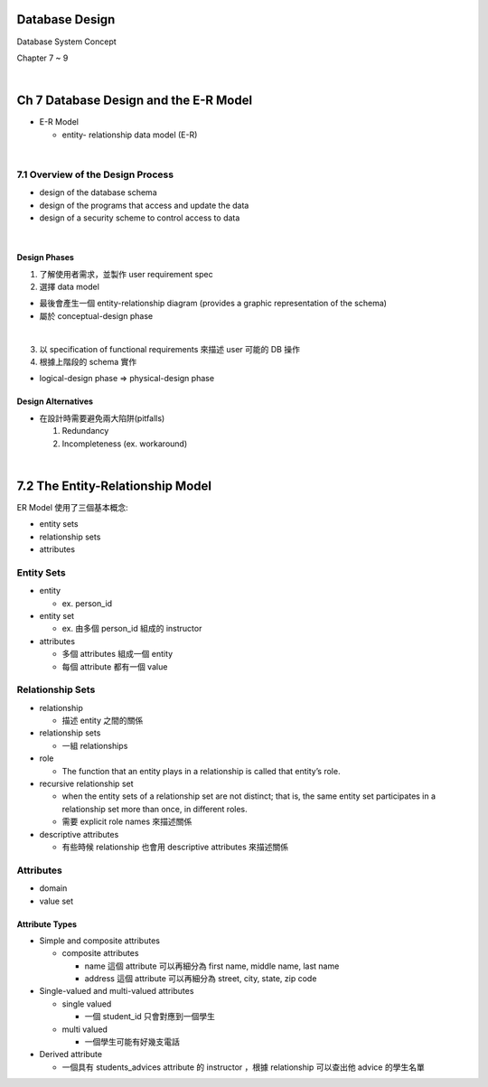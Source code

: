 Database Design
=================

Database System Concept

Chapter 7 ~ 9

|

Ch 7 Database Design and the E-R Model
========================================

- E-R Model

  - entity- relationship data model (E-R)

|

7.1 Overview of the Design Process
------------------------------------


- design of the database schema
- design of the programs that access and update the data
- design of a security scheme to control access to data

|

Design Phases
++++++++++++++

1. 了解使用者需求，並製作 user requirement spec
2. 選擇 data model 

- 最後會產生一個 entity-relationship diagram (provides a graphic representation of the schema)
- 屬於 conceptual-design phase
|

3. 以 specification of functional requirements 來描述 user 可能的 DB 操作
4. 根據上階段的 schema 實作

- logical-design phase => physical-design phase



Design Alternatives
+++++++++++++++++++++

- 在設計時需要避免兩大陷阱(pitfalls)

  1. Redundancy
  2. Incompleteness (ex. workaround)

|

7.2 The Entity-Relationship Model
===================================

ER Model 使用了三個基本概念:

- entity sets
- relationship sets
- attributes


Entity Sets
-------------
- entity 

  - ex. person_id
  
- entity set  

  - ex. 由多個 person_id 組成的 instructor

- attributes

  - 多個 attributes 組成一個 entity
  - 每個 attribute 都有一個 value




Relationship Sets
-------------------

- relationship

  - 描述 entity 之間的關係

- relationship sets

  - 一組 relationships

- role

  - The function that an entity plays in a relationship is called that entity’s role.

- recursive relationship set

  - when the entity sets of a relationship set are not distinct; that is, the same entity set participates in a relationship set more than once, in different roles. 
  - 需要 explicit role names 來描述關係


- descriptive attributes

  - 有些時候 relationship 也會用 descriptive attributes 來描述關係


Attributes
------------

- domain
- value set


Attribute Types
+++++++++++++++++

- Simple and composite attributes

  - composite attributes
    
    - name 這個 attribute 可以再細分為 first name, middle name, last name
    - address 這個 attribute 可以再細分為 street, city, state, zip code

- Single-valued and multi-valued attributes

  - single valued
  
    - 一個 student_id 只會對應到一個學生
  
  - multi valued
  
    - 一個學生可能有好幾支電話

- Derived attribute

  - 一個具有 students_advices attribute 的 instructor ，根據 relationship 可以查出他 advice 的學生名單

